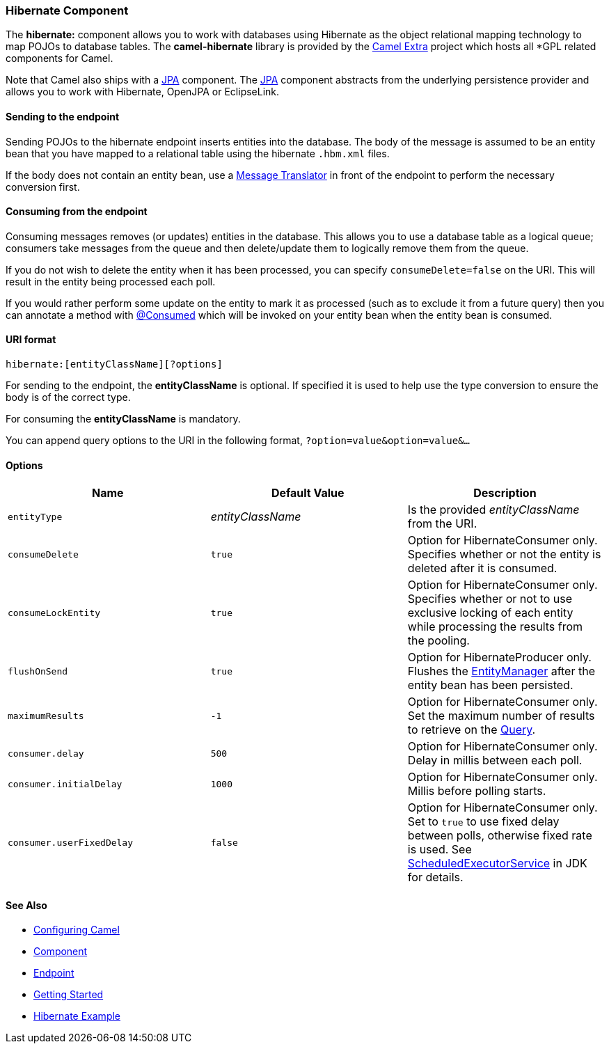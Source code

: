 [[ConfluenceContent]]
[[Hibernate-HibernateComponent]]
Hibernate Component
~~~~~~~~~~~~~~~~~~~

The *hibernate:* component allows you to work with databases using
Hibernate as the object relational mapping technology to map POJOs to
database tables. The *camel-hibernate* library is provided by the
http://code.google.com/p/camel-extra/[Camel Extra] project which hosts
all *GPL related components for Camel.

[Info]
====


Note that Camel also ships with a link:jpa.html[JPA] component. The
link:jpa.html[JPA] component abstracts from the underlying persistence
provider and allows you to work with Hibernate, OpenJPA or EclipseLink.

====

[[Hibernate-Sendingtotheendpoint]]
Sending to the endpoint
^^^^^^^^^^^^^^^^^^^^^^^

Sending POJOs to the hibernate endpoint inserts entities into the
database. The body of the message is assumed to be an entity bean that
you have mapped to a relational table using the hibernate `.hbm.xml`
files.

If the body does not contain an entity bean, use a
link:message-translator.html[Message Translator] in front of the
endpoint to perform the necessary conversion first.

[[Hibernate-Consumingfromtheendpoint]]
Consuming from the endpoint
^^^^^^^^^^^^^^^^^^^^^^^^^^^

Consuming messages removes (or updates) entities in the database. This
allows you to use a database table as a logical queue; consumers take
messages from the queue and then delete/update them to logically remove
them from the queue.

If you do not wish to delete the entity when it has been processed, you
can specify `consumeDelete=false` on the URI. This will result in the
entity being processed each poll.

If you would rather perform some update on the entity to mark it as
processed (such as to exclude it from a future query) then you can
annotate a method with
http://activemq.apache.org/camel/maven/camel-hibernate/apidocs/org/apache/camel/component/hibernate/Consumed.html[@Consumed]
which will be invoked on your entity bean when the entity bean is
consumed.

[[Hibernate-URIformat]]
URI format
^^^^^^^^^^

[source,brush:,java;,gutter:,false;,theme:,Default]
----
hibernate:[entityClassName][?options]
----

For sending to the endpoint, the *entityClassName* is optional. If
specified it is used to help use the type conversion to ensure the body
is of the correct type.

For consuming the *entityClassName* is mandatory.

You can append query options to the URI in the following format,
`?option=value&option=value&...`

[[Hibernate-Options]]
Options
^^^^^^^

[width="100%",cols="34%,33%,33%",options="header",]
|=======================================================================
|Name |Default Value |Description
|`entityType` |_entityClassName_ |Is the provided _entityClassName_ from
the URI.

|`consumeDelete` |`true` |Option for HibernateConsumer only. Specifies
whether or not the entity is deleted after it is consumed.

|`consumeLockEntity` |`true` |Option for HibernateConsumer only.
Specifies whether or not to use exclusive locking of each entity while
processing the results from the pooling.

|`flushOnSend` |`true` |Option for HibernateProducer only. Flushes the
http://java.sun.com/javaee/5/docs/api/javax/persistence/EntityManager.html[EntityManager]
after the entity bean has been persisted.

|`maximumResults` |`-1` |Option for HibernateConsumer only. Set the
maximum number of results to retrieve on the
http://java.sun.com/javaee/5/docs/api/javax/persistence/Query.html[Query].

|`consumer.delay` |`500` |Option for HibernateConsumer only. Delay in
millis between each poll.

|`consumer.initialDelay` |`1000` |Option for HibernateConsumer only.
Millis before polling starts.

|`consumer.userFixedDelay` |`false` |Option for HibernateConsumer only.
Set to `true` to use fixed delay between polls, otherwise fixed rate is
used. See
http://java.sun.com/j2se/1.5.0/docs/api/java/util/concurrent/ScheduledExecutorService.html[ScheduledExecutorService]
in JDK for details.
|=======================================================================

[[Hibernate-SeeAlso]]
See Also
^^^^^^^^

* link:configuring-camel.html[Configuring Camel]
* link:component.html[Component]
* link:endpoint.html[Endpoint]
* link:getting-started.html[Getting Started]

* link:hibernate-example.html[Hibernate Example]
